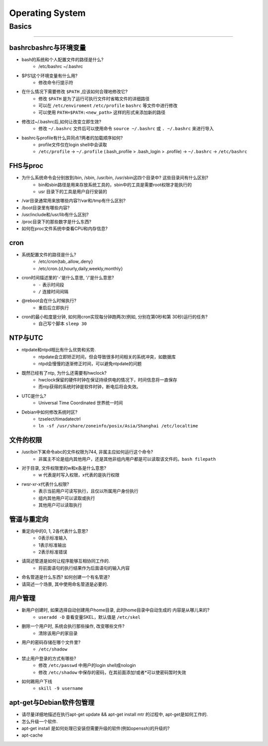 ================
Operating System
================

Basics
======
======

bashrcbashrc与环境变量
----------------------

- bash的系统和个人配置文件的路径是什么? 
     - /etc/bashrc ~/.bashrc
- $PS1这个环境变量有什么用? 
     - 修改命令行提示符
- 在什么情况下需要修改 ``$PATH`` ,应该如何合理地修改它? 
     - 修改 ``$PATH`` 是为了运行可执行文件时省略文件的详细路径
     - 可以在 ``/etc/enviroment`` ``/etc/profile`` ``bashrc`` 等文件中进行修改
     - 可以使用 ``PATH=$PATH:<new_path>`` 这样的形式来添加新的路径
- 修改过~/.bashrc后,如何让改变立即生效? 
     - 修改 ``~/.bashrc`` 文件后可以使用命令 ``source ~/.bashrc`` 或 ``. ~/.bashrc`` 来进行导入
- bashrc与profile有什么异同点?两者的加载顺序如何?
    - profile文件仅在login shell中会读取
    - ``/etc/profile`` -> ``~/.profile`` (.bash_profile > .bash_login > .profile) -> ``~/.bashrc`` -> ``/etc/bashrc``
    
FHS与proc
---------

- 为什么系统命令会分别放到/bin, /sbin, /usr/bin, /usr/sbin这四个目录中? 这些目录间有什么区别?
    - bin和sbin路径是用来存放系统工具的，sbin中的工具是需要root权限才能执行的
    - usr 目录下的工具是用户自行安装的
- /var目录通常用来放哪些内容?/var和/tmp有什么区别?
- /boot目录里有哪些内容?
- /usr/include和/usr/lib有什么区别?
- /proc目录下的那些数字是什么东西?
- 如何在proc文件系统中查看CPU和内存信息?


cron
----

- 系统配置文件的路径是什么? 
    - /etc/cron{tab,.allow,.deny}
    - /etc/cron.{d,hourly,daily,weekly,monthly}
- cron时间描述里的'-'是什么意思, '/'是什么意思?
    - ``-`` 表示时间段
    - ``/`` 连接时间间隔
- @reboot会在什么时候执行?
    - 重启后立即执行
- cron的最小粒度是分钟, 如何用cron实现每分钟跑两次(例如, 分别在第0秒和第 30秒)运行的任务?
    - 自己写个脚本 ``sleep 30``


NTP与UTC
--------
- ntpdate和ntpd相比有什么优势和劣势. 
    - ntpdate会立即矫正时间，但会导致很多时间相关的系统冲突，如数据库
    - ntpd会慢慢的逐渐修正时间，可以避免ntpdate的问题
- 既然已经有了ntp, 为什么还需要有hwclock? 
    - hwclock保留的硬件时钟在保证持续供电的情况下，时间信息将一直保存
    - 而ntp获得的系统时钟是软件时钟，断电后将会失效。
- UTC是什么? 
    - Universal Time Coordinated 世界统一时间
- Debian中如何修改系统时区?
    - tzselect/timadatectrl
    - ``ln -sf /usr/share/zoneinfo/posix/Asia/Shanghai /etc/localtime``


文件的权限
----------
- /usr/bin下某命令abc的文件权限为744, 非属主应如何运行这个命令?
    - 非属主不论是组内其他用户，还是其他非组内用户都是可以读取该文件的。``bash filepath``
- 对于目录, 文件权限里的w和x各是什么意思?
    - w 代表是时写入权限，x代表的是执行权限
- rwsr-xr-x代表什么权限?
    - 表示当前用户可读写执行，且仅以所属用户身份执行
    - 组内其他用户可以读取或执行
    - 其他用户可以读取执行


管道与重定向
------------

- 重定向中的0, 1, 2各代表什么意思?
    - 0表示标准输入
    - 1表示标准输出
    - 2表示标准错误
- 请简述管道是如何让程序能够互相协同工作的.
    - 将前面语句的执行结果作为后面语句的输入内容
- 命名管道是什么东西? 如何创建一个有名管道?
- 请简述一个场景, 其中使用命名管道是必要的.


用户管理
--------

- 新用户创建时, 如果选择自动创建用户home目录, 此时home目录中自动生成的 内容是从哪儿来的?
    - ``useradd -D`` 查看变量SKEL，默认值是 ``/etc/skel``
- 删除一个用户时, 系统会执行那些操作, 改变哪些文件?
    - 清除该用户的家目录
- 用户的密码存储在哪个文件里?
    - ``/etc/shadow``
- 禁止用户登录的方式有哪些?
    - 修改 ``/etc/passwd`` 中用户的login shell成nologin
    - 修改 ``/etc/shadow`` 中保存的密码，在其前面添加!或者*可以使密码暂时失效
- 如何踢用户下线
    - ``skill -9 username``


apt-get与Debian软件包管理
-------------------------

- 请尽量详细地描述在执行apt-get update && apt-get install mtr 的过程中, apt-get是如何工作的.
- 怎么升级一个软件. 
- apt-get install 是如何处理已安装但需要升级的软件(例如openssh)的升级的?
- apt-cache



